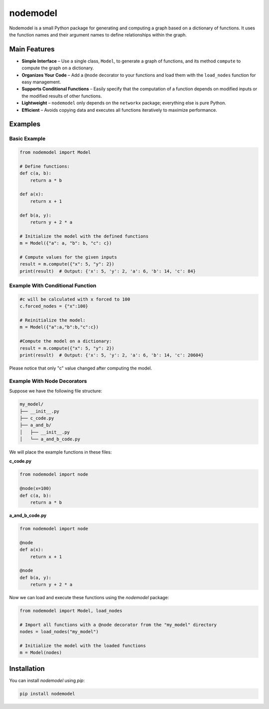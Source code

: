 nodemodel
========

.. image:: https://github.com/krzysztof-pankow/nodemodel/actions/workflows/quality.yml/badge.svg
    :target: https://github.com/krzysztof-pankow/nodemodel/actions?query=workflow%3Atest
.. image:: https://codecov.io/github/krzysztof-pankow/nodemodel/graph/badge.svg?token=00PQHNZH4W
    :target: https://codecov.io/github/krzysztof-pankow/nodemodel


Nodemodel is a small Python package for generating and computing a graph based on a dictionary of functions. It uses the function names and their argument names to define relationships within the graph.

Main Features
--------------
- **Simple Interface** – Use a single class, ``Model``, to generate a graph of functions, and its method ``compute`` to compute the graph on a dictionary.
- **Organizes Your Code** – Add a ``@node`` decorator to your functions and load them with the ``load_nodes`` function for easy management.
- **Supports Conditional Functions** – Easily specify that the computation of a function depends on modified inputs or the modified results of other functions.
- **Lightweight** – ``nodemodel`` only depends on the ``networkx`` package; everything else is pure Python.
- **Efficient** – Avoids copying data and executes all functions iteratively to maximize performance.

Examples
--------------

Basic Example
^^^^^^^^^^

.. code-block:: python

    from nodemodel import Model
    
    # Define functions:
    def c(a, b):
        return a * b
    
    def a(x):
        return x + 1
    
    def b(a, y):
        return y + 2 * a
    
    # Initialize the model with the defined functions
    m = Model({"a": a, "b": b, "c": c})
    
    # Compute values for the given inputs
    result = m.compute({"x": 5, "y": 2})
    print(result)  # Output: {'x': 5, 'y': 2, 'a': 6, 'b': 14, 'c': 84}

Example With Conditional Function
^^^^^^^^^^

.. code-block:: python

    #c will be calculated with x forced to 100
    c.forced_nodes = {"x":100}
    
    # Reinitialize the model:
    m = Model({"a":a,"b":b,"c":c})
    
    #Compute the model on a dictionary:
    result = m.compute({"x": 5, "y": 2})
    print(result)  # Output: {'x': 5, 'y': 2, 'a': 6, 'b': 14, 'c': 20604}

Please notice that only "c" value changed after computing the model.

Example With Node Decorators
^^^^^^^^^^

Suppose we have the following file structure:

.. code-block:: text

    my_model/
    ├── __init__.py
    ├── c_code.py
    ├── a_and_b/
    │   ├── __init__.py
    │   └── a_and_b_code.py

We will place the example functions in these files:

**c_code.py**

.. code-block:: python

    from nodemodel import node

    @node(x=100)
    def c(a, b):
        return a * b

**a_and_b_code.py**

.. code-block:: python

    from nodemodel import node

    @node
    def a(x):
        return x + 1

    @node
    def b(a, y):
        return y + 2 * a

Now we can load and execute these functions using the `nodemodel` package:

.. code-block:: python

    from nodemodel import Model, load_nodes

    # Import all functions with a @node decorator from the "my_model" directory
    nodes = load_nodes("my_model")

    # Initialize the model with the loaded functions
    m = Model(nodes)

Installation
--------------
You can install `nodemodel` using `pip`:

.. code-block:: bash

    pip install nodemodel
